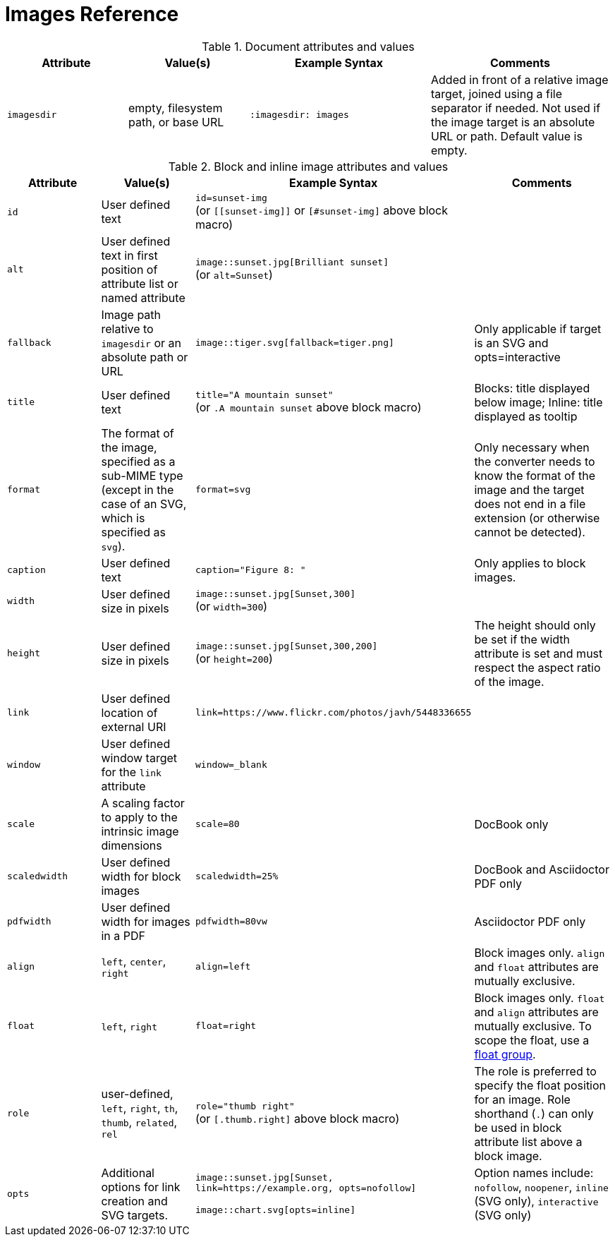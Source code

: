 = Images Reference

.Document attributes and values
[cols=2;2;3;3]
|===
|Attribute |Value(s) |Example Syntax |Comments

|`imagesdir`
|empty, filesystem path, or base URL
|`:imagesdir: images`
|Added in front of a relative image target, joined using a file separator if needed.
Not used if the image target is an absolute URL or path.
Default value is empty.
|===

.Block and inline image attributes and values
[cols=2;2;3;3]
|===
|Attribute |Value(s) |Example Syntax |Comments

|`id`
|User defined text
|`id=sunset-img` +
(or `+[[sunset-img]]+` or `[#sunset-img]` above block macro)
|

|`alt`
|User defined text in first position of attribute list or named attribute
|`image::sunset.jpg[Brilliant sunset]` +
(or `alt=Sunset`)
|

|`fallback`
|Image path relative to `imagesdir` or an absolute path or URL
|`image::tiger.svg[fallback=tiger.png]`
|Only applicable if target is an SVG and opts=interactive

|`title`
|User defined text
|`title="A mountain sunset"` +
(or `.A mountain sunset` above block macro)
|Blocks: title displayed below image; Inline: title displayed as tooltip

|`format`
|The format of the image, specified as a sub-MIME type (except in the case of an SVG, which is specified as `svg`).
|`format=svg`
|Only necessary when the converter needs to know the format of the image and the target does not end in a file extension (or otherwise cannot be detected).

|`caption`
|User defined text
|`caption="Figure 8: "`
|Only applies to block images.

|`width`
|User defined size in pixels
|`image::sunset.jpg[Sunset,300]` +
(or `width=300`)
|

|`height`
|User defined size in pixels
|`image::sunset.jpg[Sunset,300,200]` +
(or `height=200`)
|The height should only be set if the width attribute is set and must respect the aspect ratio of the image.

|`link`
|User defined location of external URI
|`link=https://www.flickr.com/photos/javh/5448336655`
|

|`window`
|User defined window target for the `link` attribute
|`window=_blank`
|

|`scale`
|A scaling factor to apply to the intrinsic image dimensions
|`scale=80`
|DocBook only

|`scaledwidth`
|User defined width for block images
|`scaledwidth=25%`
|DocBook and Asciidoctor PDF only

|`pdfwidth`
|User defined width for images in a PDF
|`pdfwidth=80vw`
|Asciidoctor PDF only

|`align`
|`left`, `center`, `right`
|`align=left`
|Block images only.
`align` and `float` attributes are mutually exclusive.

|`float`
|`left`, `right`
|`float=right`
|Block images only.
`float` and `align` attributes are mutually exclusive.
To scope the float, use a xref:image-position.adoc#control-float[float group].

|`role`
|user-defined, `left`, `right`, `th`, `thumb`, `related`, `rel`
|`role="thumb right"` +
(or `[.thumb.right]` above block macro)
|The role is preferred to specify the float position for an image.
Role shorthand (`.`) can only be used in block attribute list above a block image.

|`opts`
|Additional options for link creation and SVG targets.
|`image::sunset.jpg[Sunset, link=https://example.org, opts=nofollow]`

`image::chart.svg[opts=inline]`
|Option names include: `nofollow`, `noopener`, `inline` (SVG only), `interactive` (SVG only)
|===
